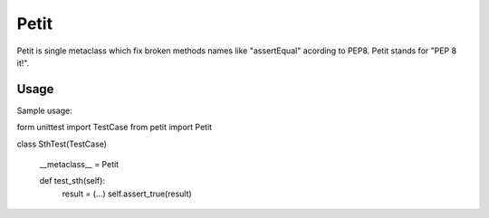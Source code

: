 =====
Petit
=====

Petit is single metaclass which fix broken methods names like "assertEqual" acording to PEP8. Petit stands for "PEP 8 it!".

Usage
-----

Sample usage::

form unittest import TestCase
from petit import Petit

class SthTest(TestCase)

    __metaclass__ = Petit

    def test_sth(self):
        result = (...)
        self.assert_true(result)

